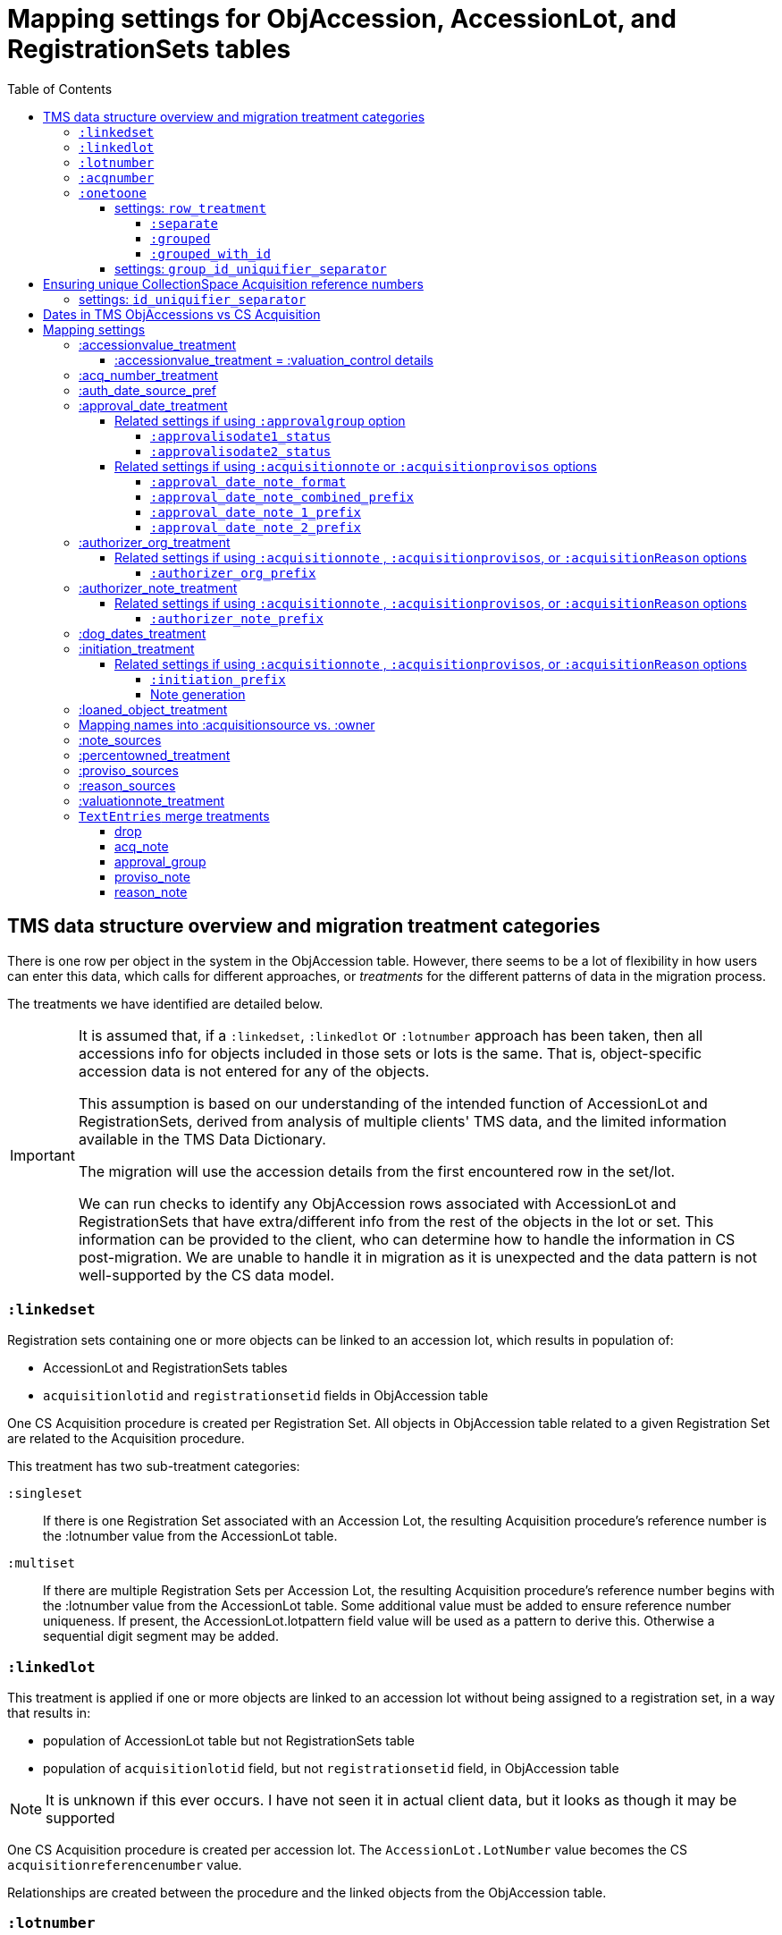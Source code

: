 :toc:
:toc-placement!:
:toclevels: 4

ifdef::env-github[]
:tip-caption: :bulb:
:note-caption: :information_source:
:important-caption: :heavy_exclamation_mark:
:caution-caption: :fire:
:warning-caption: :warning:
:imagesdir: https://raw.githubusercontent.com/lyrasis/kiba-tms/main/doc/img
endif::[]

=  Mapping settings for ObjAccession, AccessionLot, and RegistrationSets tables

toc::[]

== TMS data structure overview and migration treatment categories

There is one row per object in the system in the ObjAccession table. However, there seems to be a lot of flexibility in how users can enter this data, which calls for different approaches, or _treatments_ for the different patterns of data in the migration process.

The treatments we have identified are detailed below.

[IMPORTANT]
====
It is assumed that, if a `:linkedset`, `:linkedlot` or `:lotnumber` approach has been taken, then all accessions info for objects included in those sets or lots is the same. That is, object-specific accession data is not entered for any of the objects.

This assumption is based on our understanding of the intended function of AccessionLot and RegistrationSets, derived from analysis of multiple clients' TMS data, and the limited information available in the TMS Data Dictionary.

The migration will use the accession details from the first encountered row in the set/lot.

We can run checks to identify any ObjAccession rows associated with AccessionLot and RegistrationSets that have extra/different info from the rest of the objects in the lot or set. This information can be provided to the client, who can determine how to handle the information in CS post-migration. We are unable to handle it in migration as it is unexpected and the data pattern is not well-supported by the CS data model.
====


=== `:linkedset`
Registration sets containing one or more objects can be linked to an accession lot, which results in population of:

* AccessionLot and RegistrationSets tables
* `acquisitionlotid` and `registrationsetid` fields in ObjAccession table

One CS Acquisition procedure is created per Registration Set. All objects in ObjAccession table related to a given Registration Set are related to the Acquisition procedure.

This treatment has two sub-treatment categories:

`:singleset`:: If there is one Registration Set associated with an Accession Lot, the resulting Acquisition procedure's reference number is the :lotnumber value from the AccessionLot table.

`:multiset`:: If there are multiple Registration Sets per Accession Lot, the resulting Acquisition procedure's reference number begins with the :lotnumber value from the AccessionLot table. Some additional value must be added to ensure reference number uniqueness. If present, the AccessionLot.lotpattern field value will be used as a pattern to derive this. Otherwise a sequential digit segment may be added.

=== `:linkedlot`
This treatment is applied if one or more objects are linked to an accession lot without being assigned to a registration set, in a way that results in:

* population of AccessionLot table but not RegistrationSets table
* population of `acquisitionlotid` field, but not `registrationsetid` field, in ObjAccession table


NOTE: It is unknown if this ever occurs. I have not seen it in actual client data, but it looks as though it may be supported

One CS Acquisition procedure is created per accession lot. The `AccessionLot.LotNumber` value becomes the CS `acquisitionreferencenumber` value.

Relationships are created between the procedure and the linked objects from the ObjAccession table.

=== `:lotnumber`

Due to patterns seen in client data, we gather that TMS allows population of the `acquisitionlot` field in the ObjAccession table _without_ linking that object to an entry in the AccessionLot table.

From reviewing multiple TMS data sets from different clients, it looks like all the acquisition details in objects given the same `acquisitionlot` value are the same for all objects.

One CS Acquisition procedure is created per unique `acquisitionlot` value in the ObjAccession table. The `acquisitionlot` value becomes the CS `acquisitionreferencenumber`.

All objects in ObjAccession table with the given `acquisitionlot` value are related to the Acquisition procedure.

NOTE: Any `acquisitionnumber` values in rows with this treatment are collected, deduplicated, and written to a note field in the acquisition procedure, where they will be indexed for keyword search or an advanced search on that note field. See (<<acq_number_treatment,:acq_number_treatment>>).

=== `:acqnumber`

This treatment applies to rows where ObjAccession `registrationsetid`, `acquisitionlotid`, and `acquisitionlot` fields are empty and the `acquisitionnumber` field is populated.

We have worked with client data where the same `acquisitionnumber` has been applied to many rows in the ObjAccession table, but different information has been entered for each object. A simplified example is shown below:

....
| acquisitionnumber | objectnumber | acquisitionsource | acquisitionmethod |
|               123 |        123.1 | Someone           | gift              |
|               123 |        123.2 | Someone else      | purchase          |
|               123 |        123.3 | Someone           | gift              |
|               123 |        123.4 | Someone else      | purchase          |
....

Therefore, this treatment does the following:

* Groups/clumps the records for each `acquisitionnumber` on unique data in all non-id fields in the record
* Creates one Acquisition procedure per group. Adds an incrementing numeral value to the `acquisitionnumber` value to create unique `acquisitionreferencenumber` values in CS.

With the above data, we would get two Acquisitions procedures, numbered 123.001 and 123.002.

Objects 123.1 and 123.3 would be related to Acquisition 123.001.

Objects 123.2 and 123.4 would be related to Acquisition 123.002.

NOTE: It is not currently possible to turn off the addition of the incrementing suffix if there is only one group of objects.


=== `:onetoone`

This applies to rows where the ObjAccession `registrationsetid`, `acquisitionlotid`, `acquisitionlot`, and `acquisitionnumber` fields are empty.

==== settings: `row_treatment`
There are three treatment options for these rows, set in the `OneToOneAcq.row_treatment` setting.

*The default treatment is `:grouped`.*

The acquisition reference number deriver transformer is set in the `OneToOneAcq.acq_ref_num_deriver` setting. The default acquisition reference number deriver drops the final segment following a `.` in the given object number. Given object number, `2022.23.18`, it will return `2022.23`. Given object number `TMS1008`, it will return `TMS1008`. If necessary, your Migration Specialist will develop a custom acquisition reference number deriver transformer for your data.

Here is sample base data to compare the three possible :onetoone treatments:

....
| objectnumber | acquisitionsource | acquisitionmethod | acquisitiondate | creditline         |
|--------------+-------------------+-------------------+-----------------+--------------------|
|        123.1 | Someone           | gift              |      2015-12-19 | Gift of the artist |
|        123.2 | Someone else      | purchase          |      2020-01-23 | Funds from donor   |
|        123.3 | Someone           | gift              |      2015-12-19 | Gift of the artist |
|        383.1 | Someone else      | purchase          |      2020-01-23 | Funds from donor   |
|        383.2 | Someone           | gift              |      2015-12-19 | Gift of the artist |
|        383.3 | Someone           | gift              |      2015-12-19 | Gift of the artist |
|       99.2.1 | Someone           | gift              |      2015-12-19 | Gift of the artist |
|       99.2.2 | Someone else      | purchase          |      2020-01-23 | Funds from donor   |
|       87.5.1 | Someone           | gift              |      2015-12-19 | Gift of the artist |
|       87.5.2 | Someone           | gift              |      2015-12-19 | Gift of the artist |
....

===== `:separate`

One CS Acquisition procedure is created per ObjAccession row. The relevant object is related to the Acquisition procedure. The resulting Acquisition procedure's reference number is the related object's object number.

Given the above sample data:

* 10 Acquisition records will be created in CollectionSpace. The `:objectnumber` values are used as the `:acquisitionreferencenumber`
* Each Acquisition record will be linked to the object with its matching objectnumber

===== `:grouped`

The values of all fields except `:objectid` are concatenated (with fieldname labels for each value) into one `:combined` field. One CS Acquisition procedure is created per unique `:combined` value.

The Acquisition reference number value is derived from the object number of the first object assigned to the acquistion procedure. The Acquisition reference number deriver will be customized to your data. A three digit incrementing number is added to the end of the derived acquisition number to ensure uniqueness.

All objects represented by rows with that `:combined` value will be linked to the Acquisition procedure.

This option creates fewer Acquisition procedures, with more objects linked to each acquisition, than does the `:onetoone_grouped_with_id` option.

Given the above sample data, 2 Acquisition records will be created:

* Acquisition reference number: 123 grp 001
** *Acquisition data:* source: Someone, acquisition method: gift, date: 2015-12-19, creditline: Gift of the artist
** Linked to objects: 123.1, 123.3, 383.2, 383.3, 99.2.1, 87.5.1, 87.5.2
* Acquisition reference number: 123 grp 002
** *Acquisition data:* source: Someone else, acquisition method: purchase, date: 2020-01-23, creditline: Funds from donor
** Linked to objects: 123.2, 383.1, 99.2.2

===== `:grouped_with_id`

An Acquisition reference number value is derived from each row's object number. The Acquisition reference number deriver will be customized to your data.

The values of all fields, including the derived acquisition reference number, are concatenated (with fieldname labels for each value) into one `:combined` field. One CS Acquisition procedure is created per unique `:combined` value. A three digit incrementing number is added to the end of the derived acquisition number to ensure uniqueness.

All objects represented by rows with that `:combined` value will be linked to the Acquisition procedure.

This option creates more Acquisition procedures, with fewer objects linked to each acquisition, than does the `:onetoone_grouped` option.

Given the above sample data, 2 Acquisition records will be created:

* Acquisition reference number: 123 grp 001
** *Acquisition data:* source: Someone, acquisition method: gift, date: 2015-12-19, creditline: Gift of the artist
** Linked to objects: 123.1, 123.3
* Acquisition reference number: 123 grp 002
** *Acquisition data:* source: Someone else, acquisition method: purchase, date: 2020-01-23, creditline: Funds from donor
** Linked to objects: 123.2
* Acquisition reference number: 383 grp 001
** *Acquisition data:* source: Someone else, acquisition method: purchase, date: 2020-01-23, creditline: Funds from donor
** Linked to objects: 383.1
* Acquisition reference number: 383 grp 002
** *Acquisition data:* source: Someone, acquisition method: gift, date: 2015-12-19, creditline: Gift of the artist
** Linked to objects: 383.2, 383.3
* Acquisition reference number: 99.2 grp 001
** *Acquisition data:* source: Someone, acquisition method: gift, date: 2015-12-19, creditline: Gift of the artist
** Linked to objects: 99.2.1
* Acquisition reference number: 99.2 grp 002
** *Acquisition data:* source: Someone else, acquisition method: purchase, date: 2020-01-23, creditline: Funds from donor
** Linked to objects: 99.2.2
* Acquisition reference number: 87.5
** *Acquisition data:* source: Someone, acquisition method: gift, date: 2015-12-19, creditline: Gift of the artist
** Linked to objects: 87.5.1, 87.5.2

==== settings: `group_id_uniquifier_separator`

String added between derived acquisition reference number for a group and auto-incrementing digits added to ensure unique reference numbers across acquisition records derived from :onetoone treatment with :grouped or :grouped_with_id row treatment.

Defaults to: " grp "

Considerations: Separated from preceding and subsequent segments by spaces to support keyword searching on "grp". Omitting the spaces, or using punctuation instead, would result in "grp" not being its own separately searchable keyword.

== Ensuring unique CollectionSpace Acquisition reference numbers

Each of the above treatments happens in its own processing silo. This means that we can end up with an Acquisition from a :linkedlot treatment with reference number "87.5", _and_ an an Acquisition from :onetoone treatment with the same reference number value.

This is a problem for ingesting and batch managing Acquisitions in CollectionSpace, so we check for this and use another incremental digit sequence to ensure unique reference number values as needed. Here, we would end up with final reference numbers:

* 87.5 uniq 001
* 87.5 uniq 002

==== settings: `id_uniquifier_separator`

String added between acquisition reference number and auto-incrementing digits added to ensure unique reference numbers across CollectionSpace acquisition records.

Defaults to: " uniq "

Considerations: Separated from preceding and subsequent segments by spaces to support keyword searching on "uniq". Omitting the spaces, or using punctuation instead, would result in "uniq" not being its own separately searchable keyword.

== Dates in TMS ObjAccessions vs CS Acquisition

As you can see from the table below, there are only two TMS ObjAccessions date fields that have an unambiguous one-to-one mapping to the CS acquisition procedure.

How to handle the other date values, if they appear in a client's data, is controlled by the <<mapping-options,mapping options>> described below.

NOTE: Some "No longer in use" TMS fields are included because we sometimes find client data in these fields.

[cols="1,2,1,2", options="header"]
|===
|TMS field
|TMS data dictionary def
|CS field
|https://collectionspace.atlassian.net/wiki/spaces/COL/pages/506953729/Configuration+and+Data+Maps+-+Cataloging+Procedures+and+Vocabularies[CS schema] def

|accessionisodate
|Date of Accessioning (ISO date format)
|accessiondate
|The date on which an object formally enters the collection and is recorded in the accessions register.

|accessionminutes1
|No longer in use.  Replaced by ApprovalISODate1
|
|

|accessionminutes2
|No longer in use.  Replaced by ApprovalISODate2
|
|

|
|
|acquisitiondate
|The date on which title to an object or group of objects is transferred to the organization.

|approvalisodate1
|Approval Date 1 (ISO date format)
|
|

|approvalisodate2
|Approval Date 2 (ISO date format)
|
|

|authdate
|Date that an acquisition was authorized
|acquisitionauthorizerdate
|The date of which the Acquisition authorizer gives final approval for an acquisition to proceed.

|deedofgiftreceivediso
|Date Deed of Gift was received
|
|

|deedofgiftsentiso
|Date Deed of Gift was sent
|
|

|initdate
|Date that an acquisition was first initiated
|
|

|suggestedvalueisodate
|Value Date for the Suggested Accession Value in the linked Accession Lot
|
|
|===


== Mapping settings

[NOTE]
====
The RegistrationSets and AccessionLot tables contain fields that also appear in ObjAccession. The field handling specified for such fields in ObjAccession cascades to RegistrationSets and AccessionLot.

That is, you cannot opt to have :accessionvalue information treated differently for rows being processed as Registration Sets vs. one-to-one acquisition/object relations.
====

.Support for approval field group
[NOTE]
====
[[approval-field-group-profiles]]Many of the mapping options below will refer to whether the profile support the approval field group. As of CollectionSpace version 7.2 (September 2023), this field group is present in the following community supported domain profiles:

* core
* anthro
* bonsai
* fcart
* lhmc
* publicart

The following profiles do _not_ have the approval field group: botgarden, herbarium, materials.
====

=== :accessionvalue_treatment

Applies to values in `ObjAccession.accessionvalue` or `AccessionLot.accessionvalue` fields

NOTE: recording values in ObjAccession.accessionvalue is apparently no longer supported in newer versions of TMS, replaced by linking to an ObjectValue record. However, we still see it in client data.

If `:valuation_control` option is used, this also causes `valuationnotes` field value to be mapped to a valuation control procedure.

Default option:: `:valuation_control`

Other options to be developed on client request.

==== :accessionvalue_treatment = :valuation_control details
Preprocessing for ObjAccession table/:onetoone treatment rows:

* First we merge in the values of any linked ObjInsurance records
* If the value of :accessionvalue field = the value in the linked ObjInsurance record, we delete it from ObjAccession (because we are going to create the relevant Valuation Control (VC) procedure from the ObjInsurance record)
* If the value of :accessionvalue field is different from the value in the linked ObjInsurance record, or if there is no linked ObjInsurance record, the value is retained for further processing.

No preprocessing for AccessionLot.accessionvalue/:linkedlot treatment rows.

One CS Valuation Control (VC) procedure is created to reflect the recorded value. The VC procedure is linked to the relevant CS acquisition procedure and objects.

.Related options
* `:accessionvalue_type` - :valuetype to enter in VC procedures derived from this data. Default: "Original Value"

=== :acq_number_treatment

This applies only:

* to rows handled with `:lotnumber` treatment
* where there is a separate `acquisitionnumber` value

TIP: This is configured in the TMS::LotNumAcq config module.

The value of the setting is the name of the CS note field the `acquisitionnumber`(s) should be mapped to.

Default option:: `:acquisitionnote` -- map into this note field

.Alternate options
* `:acquisitionprovisos`
* `:acquisitionreason`
* `:drop` - do not migrate this information

.Related settings
* `:acq_number_prefix` -- if treatment involves mapping the value to a note, this is the string prepended to the value to clarify the meaning of the value. Default: "Acquisition number value(s): "

=== :auth_date_source_pref

NOTE: This setting is only applied if the client's CollectionSpace domain profile does not include the approval field group in the Acquisition record. If the approval field group is not available, we want to get some relevant date value from TMS into an actual date-formatted field in CollectionSpace. If the approval field group is available, all relevant dates will be recorded in date-formatted fields in CollectionSpace, so we don't need to do this manipulation.

Due to differing data entry practices in TMS and the <<dates-in-tms-objaccessions-vs-cs-acquisition,data model differences in the date table above>> we need to build in flexibility for the source of data mapped to CS `acquisitionauthorizerdate` field.

Default option:: `%i[authdate approvalisodate1 approvalisodate2]`

With the default option:

* if there is a value in `authdate`, it is mapped to `acquisitionauthorizerdate`
* if `authdate` is empty and there is a value in `approvalisodate1`, that value is mapped to `acquisitionauthorizerdate`
* if `authdate` and `approvalisodate1` are empty, and there is a value in `approvalisodate2`, that value is mapped to `acquisitionauthorizerdate`

NOTE: If an approval date field value is mapped to `acquisitionauthorizerdate`, the source field is no longer available for further processing, and thus will not be repeated because of <<approval_date_treatment>> settings.

=== :approval_date_treatment
Applies to `:approvalisodate1` and `:approvalisodate2` fields in ObjAccession table.

The TMS `:authdate` field is mapped to CS `:acquisitionauthorizerdate` field, but that is a single-valued field.

This option specifies what to do with approval date data.

Default option if profile includes approval group fields:: `:approvalgroup` -- map each date value into an instance of [.csfield]#approvalDate# field
Default option if profile does not include approval group fields:: `:acquisitionnote` -- map into [.csfield]#acquisitionNote# field

.Alternate options
* `:acquisitionprovisos`-- map into [.csfield]#acquisitionProvisos# field
* `:drop` - do not migrate this information

==== Related settings if using `:approvalgroup` option

===== `:approvalisodate1_status`

Value used in [.csfield]#approvalStatus# field in approval group row in which date is recorded. This value is added as a controlled term in the "Approval Status" vocabulary

Default option:: "approved"

.Alternate option(s)
* Any string requested by client

===== `:approvalisodate2_status`

Value used in [.csfield]#approvalStatus# field in approval group row in which date is recorded. This value is added as a controlled term in the "Approval Status" vocabulary

Default option:: "approved (subsequent)"

.Alternate option(s)
* Any string requested by client

==== Related settings if using `:acquisitionnote` or `:acquisitionprovisos` options

===== `:approval_date_note_format`

If treatment involves mapping the value(s) to a note, should it be one combined note or two separate note values.

Default option:: `:combined`.

.Alternate option(s)
* `:separate` - This option is useful if data entry practice means these two date fields have been used to record dates with different meanings that should be labeled differently

===== `:approval_date_note_combined_prefix`

If treatment involves mapping the value to a note, and `:approval_date_note_format` is `:combined`, this is the string prepended to the combined value to clarify the meaning of the value.

Default option:: "Approval date(s): "

.Alternate option(s)
* Any string requested by client

===== `:approval_date_note_1_prefix`

If treatment involves mapping the value to a note, and `:approval_date_note_format` is `:separate`, this is the string prepended to the value to clarify the meaning of the value of `:approvalisodate1`.

Default option:: "Initial approval date: "

.Alternate option(s)
* Any string requested by client

===== `:approval_date_note_2_prefix`

If treatment involves mapping the value to a note, and `:approval_date_note_format` is `:separate`, this is the string prepended to the value to clarify the meaning of the value of `:approvalisodate2`.

Default option:: "Subsequent approval date: "

.Alternate option(s)
* Any string requested by client

=== :authorizer_org_treatment
Applies to :authorizer field in ObjAccession table *_if name in field has been categorized by client as an Organization name_*

The TMS `:authorizer` field is mapped to CS [.csfield]#acquisitionAuthorizer# field if it is a Person name, but Organization names cannot be used to populate this field.

The option specifies what to do with Organization names in TMS `:authorizer`.

Default option if profile includes approval group fields:: `:approvalgroup` -- map organization name into an instance of [.csfield]#approvalGroup# field. The organization name will become a controlled vocabulary term in the Approval Group vocabulary. The [.csfield]#approvalStatus# for the row will be set to `authorized`. The `:authdate` value (if populated) will be copied to the [.csfield]#approvalDate# field in the row
Default option if profile does not include approval group fields:: `:acquisitionnote` -- map into [.csfield]#acquisitionNote# field

.Alternate options:
* `:acquisitionprovisos`-- map into [.csfield]#acquisitionProvisos# field
* `:acquisitionreason` -- map into [.csfield]#acquisitionReason# field
* `:drop` - do not migrate this information


==== Related settings if using `:acquisitionnote` , `:acquisitionprovisos`, or `:acquisitionReason` options

===== `:authorizer_org_prefix`

If treatment involves mapping the value to a note, this is the string prepended to the value to clarify the meaning of the value.

Default option:: "Authorized by (organization name): "

.Alternate options:
* Any string requested by client

=== :authorizer_note_treatment
Applies to :authorizer field in ObjAccession table *_if name in field has been categorized by client as treated as a note_*

The option specifies what to do with note values in TMS `:authorizer`.

Default option if profile includes approval group fields:: `:approvalgroup` -- map value into an instance of [.csfield]#approvalGroup# field. The value will become a controlled vocabulary term in the Approval Group vocabulary. The [.csfield]#approvalStatus# for the row will be set to `authorized`. The `:authdate` value (if populated) will be copied to the [.csfield]#approvalDate# field in the row
Default option if profile does not include approval group fields:: `:acquisitionnote` -- map into [.csfield]#acquisitionNote# field

.Alternate options:
* `:acquisitionprovisos`-- map into this note field
* `:acquisitionreason` -- map into this note field
* `:drop` - do not migrate this information

==== Related settings if using `:acquisitionnote` , `:acquisitionprovisos`, or `:acquisitionReason` options

===== `:authorizer_note_prefix`

If treatment involves mapping the value to a note, this is the string prepended to the value to clarify the meaning of the value.

Default option:: "Authorizer note: "

.Alternate options:
* Any string requested by client

=== :dog_dates_treatment
Applies to `:deedofgiftsentiso` and `:deedofgiftreceivediso` fields in ObjAccession and RegistrationSets tables.

CS does not have structured data fields specifically to record this info. The option specifies how data in these fields will be used.

note field this data should be mapped into.

"Deed of gift sent: " will be prepended to any :deedofgiftsentiso field values.

"Deed of gift received: " will be prepended to any :deedofgiftreceivediso field values.

Default option if profile includes approval group fields:: `:approvalgroup` -- map each value into an instance of [.csfield]#approvalDate# field. The [.csfield]#approvalStatus# for the row will be set to `deed of gift sent` or `deed of gift received`.
Default option if profile does not include approval group fields:: `:acquisitionnote` -- map into [.csfield]#acquisitionNote# field

.Alternate options:
* `:acquisitionprovisos`
* `:drop` - do not migrate this information

=== :initiation_treatment
Applies to the :initiator and :initdate fields in the ObjAccession table.

CS does not have structured data fields specifically to record this info. The option specifies how `:initiator` and `:initdate` field values will be handled.


That string is mapped into the field indicated by this option:

Default option if profile includes approval group fields:: `:approvalgroup` -- if `:initiator` value is mapped to a Person name, map value into an instance of [.csfield]#approvalIndividual# field. If it was mapped to Organization or Note, it will be mapped to [.csfield]#approvalGroup# and the value will become a controlled vocabulary term in the Approval Group vocabulary. The [.csfield]#approvalStatus# for the row will be set to `initiated`. The `:initdate` value (if populated) will be mapped to the [.csfield]#approvalDate# field in the row
Default option if profile does not include approval group fields:: `:acquisitionreason` -- map into [.csfield]#acquisitionReason# field

.Alternate options:
* `:acquisitionnote`
* `:acquisitionprovisos`
* `:drop` - do not migrate this information

==== Related settings if using `:acquisitionnote` , `:acquisitionprovisos`, or `:acquisitionReason` options

===== `:initiation_prefix`

If treatment involves mapping the value to a note, this is the string prepended to the value to clarify the meaning of the value.

Default option:: "Initiated: "

.Alternate options:
* Any string requested by client

===== Note generation

https://github.com/lyrasis/kiba-tms/blob/main/lib/kiba/tms/transforms/obj_accession/initiation_note.rb[`Tms::Transforms::ObjAccession::InitiationNote` ] generates a string with the following pattern:

`{initiation_prefix} {initiator}, {initdate}`

=== :loaned_object_treatment
TMS creates an ObjAccession row for every Object entered, whether it is a loaned object or you ever intend to enter acquisitions-related data for it.

This setting controls how to handle data in the ObjAccession (and related tables) for Objects that are linked to Loans In.

Default option:: `:creditline_to_loanin` -- unique Object `creditline` values for all objects linked to a given Loan In are gathered, and mapped into the Loan In record's Credit Line field. Rows for these objects are removed from ObjAccession before transforming that data into CS Acquisition procedures.

.Alternate options:
* `:drop` - ObjAccession rows for objects linked to Loans In are removed from the ObjAccession table before we start creating CS Acquisition procedures
* `:as_acquisitions` - Rows for objects linked to Loans In will be treated like any other ObjAccession rows. If other settings result in an Acquisition procedure being created for such objects, they will be related to both an Acquisition record and a Loan In record in CS.

=== Mapping names into :acquisitionsource vs. :owner

[IMPORTANT]
.CS definitions of "owner" and "acquisitionsource" fields
====
The following are taken from the Acquisition:Common schema https://collectionspace.atlassian.net/wiki/spaces/COL/pages/506953729/Configuration+and+Data+Maps+-+Cataloging+Procedures+and+Vocabularies[available on the CS wiki].

owner:: Details of a People, Person or Organisation who owned an object before title was transferred to the organization
acquisitionsource:: The People, Person, or Organization from whom an object was obtained, if different from the owner. The Acquisition source may be an agent or other intermediary between the acquiring organization and the Owner. For archaeological archives, use Acquisition source to record the excavating body responsible for preparing and depositing the archive with the organization.

We use these definitions to guide our initial/suggested mappings when developing custom migrations, but clients are not required to follow these. We can customize the role mappings into these fields to make them work for the client.
====

TMS Constituent names are merged into other TMS tables via the `ConRefs` and `ConRefDetails` tables, which indicate the following for each name to be merged in:

* constituent ID
* target table
* target record id (in target table)
* role id (looks up role values like "Donor" or "Vendor")
* role type id (looks up role type values like "Object Related" or "Acquisition Related")

The https://github.com/lyrasis/kiba-tms/blob/main/lib/kiba/tms/role_types.rb[migration application's RoleTypes configuration] maps all TMS role types to the TMS tables into which Constituent names should be merged. These mappings can be overridden per client on request, but by default names tagged with "Acquisiton Related" role type will be merged into TMS ObjAccessions table, which then gets transformed/mapped into CS Acquisition procedures.

Each client will have used different role values on their Acquisition Related constituent references, so a per-client configuration mapping each role value to the appropriate CS field is set up.

.Example per-client constituent role treatment mapping for ObjAccession
[source,ruby]
----
  Kiba::Tms::ObjAccession.config.con_ref_role_to_field_mapping = {
    :owner => ["Associated Source", "Attributed Source", "Donor", "Lender",
               "Source"],
    :acquisitionsource => ["Vendor"]
  }
----

We do an initial mapping based on the definitions in the info box above, but these can be changed on client request.

[NOTE]
====
Due to differences in data model granularity between TMS (more granular in this case) and CS, the role values for names mapped to `:owner` and `:acquisitionsource` are, by default, lost in migration.

If you view the Acquisition procedure form in your CS instance, you will see there is no structured place to put this information.

If it is crucial for you to retain the TMS role information in the CS Acquisition procedure, we can develop a mapping of owner/acquisitionsource name + role value into one of the notes fields. Thus far, no TMS client has requested this
====

=== :note_sources
Controls what TMS fields will get concatenated together and mapped to CS `acquisitionnote` note field.

Default value(s):: `%i[source remarks]`

Configuring other settings described on this page can add fields to the list.

=== :percentowned_treatment

Applies to ObjAccession.currpercentownership and RegistrationSets.percentowned fields.

CS does not have structured data fields to reflect this information. The option specifies which note field this data should be mapped into.

Default option:: `:acquisitionprovisos`

.Alternate options:
* `:acquisitionnote`
* `:drop` - do not migrate this information

.Related settings
* `:percentowned_prefix` -- if treatment involves mapping the value to a note, this is the string prepended to the value to clarify the meaning of the value. Default: "Percent owned: "

Other options may be developed on client request, if feasible.

=== :proviso_sources
Controls what TMS fields will get concatenated together and mapped to CS `acquisitionprovisos` note field.

Default value(s):: `%i[acquisitionterms]`

Configuring other settings described on this page can add fields to the list.

=== :reason_sources
Controls what TMS fields will get concatenated together and mapped to CS `acquisitionreason` note field.

Default value(s):: `%i[acqjustification]`

Configuring other settings described on this page can add fields to the list.

=== :valuationnote_treatment

This applies to the `valuationnotes` field if

* there is no `accessionvalue` value, OR
* `:accessionvalue_treatment` is set to something other than `:valuation_control`

Default option:: `:acquisitionnote`

.Alternate options:
* `:acquisitionprovisos`
* `:drop` - do not migrate this information

.Related settings
* `:valuationnote_prefix` -- if treatment involves mapping the value to a note, this is the string prepended to the value to clarify the meaning of the value. Default: "Valuation note: "

Other options may be developed on client request, if feasible.

=== `TextEntries` merge treatments

The TMS `TextEntries` table stores text values of different types for merge into various target tables, including ``ObjAccession`.

Your Migration Specialist will let you know about any custom cleanup and preparation of these values prior to merging them into `ObjAccession`. Usually this involves some handling of any `:purpose` and `:remarks` values that may have been recorded for individual text entries. Typically we combine these values into the `:textentry` field so that we have one main content field to merge.

Constituent names associated with text entries will have been merged in as `:org_author` and `:person_author` fields prior to merge into `ObjAccession`.

Each `:texttype` must be assigned a treatment, which is used to merge the text entry into the `ObjAccession` data as shaped for CollectionSpace. The available treatments are:

==== drop

Text entries with this treatment assigned to their `:texttype` will be omitted from the migration.

==== acq_note

[[text_entry_acq_note]]Text entries with this treatment assigned to their `:texttype` will be merged into [.csfield]#acquisitionNote#.

The text entry data is transformed into a note value following this pattern:

Capitalized `:texttype`: `:textentry` --`:person_author`, `:org_author`, `:textdate`

Multiple values in the target field are separated by 2 carriage returns.

==== approval_group

IMPORTANT: This treatment can only be used if <<approval-field-group-profiles,your domain profile supports the approval field group in the CollectionSpace Acquisition record>>.

Text entries with this treatment assigned to their `:texttype` will be merged into the CollectionSpace Acquisition  approval fields with the following mappings:

* `:texttype` ➡️ [.csfield]#approvalStatus#
* `:textentry` ➡️ [.csfield]#approvalNote#
* `:textdate` ➡️ [.csfield]#approvalDate#
* `:person_author` ➡️ [.csfield]#approvalIndividual#
* `:org_author` ➡️ [.csfield]#approvalGroup#

Values mapped to the [.csfield]#approvalGroup# field will be added to the Approval Group term list.

==== proviso_note

Text entries with this treatment assigned to their `:texttype` will be merged into [.csfield]#acquisitionProvisos#.

The <<text_entry_acq_note,acq_note note pattern described above>> is used for this note as well.

Multiple values in the target field are separated by 2 carriage returns.

==== reason_note

Text entries with this treatment assigned to their `:texttype` will be merged into [.csfield]#acquisitionReason#.

The <<text_entry_acq_note,acq_note note pattern described above>> is used for this note as well.

Multiple values in the target field are separated by 2 carriage returns.

